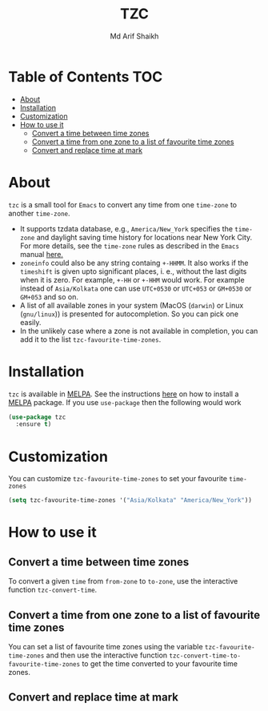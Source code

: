 #+TITLE: TZC
#+AUTHOR: Md Arif Shaikh
#+EMAIL: arifshaikh.astro@gmail.com

#+html: <div> <img alt="GitHub" src="https://img.shields.io/github/license/md-arif-shaikh/tzc"> <a href="https://melpa.org/#/tzc"><img alt="MELPA" src="https://melpa.org/packages/tzc-badge.svg"/></a> </div>
* Table of Contents :TOC:
- [[#about][About]]
- [[#installation][Installation]]
- [[#customization][Customization]]
- [[#how-to-use-it][How to use it]]
  - [[#convert-a-time-between-time-zones][Convert a time between time zones]]
  - [[#convert-a-time-from-one-zone-to-a-list-of-favourite-time-zones][Convert a time from one zone to a list of favourite time zones]]
  - [[#convert-and-replace-time-at-mark][Convert and replace time at mark]]

* About
~tzc~ is a small tool for ~Emacs~ to convert any time from one ~time-zone~ to another ~time-zone~.
- It supports tzdata database, e.g., ~America/New_York~ specifies the ~time-zone~ and daylight saving time history for locations near New York City.
  For more details, see the ~time-zone~ rules as described in the ~Emacs~ manual [[https://www.gnu.org/software/emacs/manual/html_node/elisp/Time-Zone-Rules.html][here.]]
- ~zoneinfo~ could also be any string containg ~+-HHMM~. It also works if the ~timeshift~ is given upto significant places, i. e., without
  the last digits when it is zero. For example, ~+-HH~ or ~+-HHM~ would work. For example instead of ~Asia/Kolkata~ one can use ~UTC+0530~ or
  ~UTC+053~ or ~GM+0530~ or ~GM+053~ and so on.
- A list of all available zones in your system (MacOS (~darwin~) or Linux (~gnu/linux~)) is presented for autocompletion. So you can pick one easily.
- In the unlikely case where a zone is not available in completion, you can add it to the list ~tzc-favourite-time-zones~.
* Installation
~tzc~ is available in [[https://melpa.org/#/tzc][MELPA]]. See the instructions [[https://melpa.org/#/getting-started][here]] on how to install a [[https://melpa.org/#/tzc][MELPA]] package. If you use ~use-package~ then the following would work
#+BEGIN_SRC emacs-lisp
  (use-package tzc
    :ensure t)
#+END_SRC
* Customization
You can customize ~tzc-favourite-time-zones~ to set your favourite ~time-zones~
#+BEGIN_SRC emacs-lisp
  (setq tzc-favourite-time-zones '("Asia/Kolkata" "America/New_York"))
#+END_SRC
* How to use it
** Convert a time between time zones
To convert a given ~time~ from ~from-zone~ to ~to-zone~, use the interactive function ~tzc-convert-time~.
#+html: <div> <img src="./screenshots/convert-time.gif"></div>
** Convert a time from one zone to a list of favourite time zones
You can set a list of favourite time zones using the variable ~tzc-favourite-time-zones~ and then use
the interactive function ~tzc-convert-time-to-favourite-time-zones~ to get the time converted to your
favourite time zones.
#+html: <div> <img src="./screenshots/convert-time-to-favourite-zones.gif"></div>
** Convert and replace time at mark
#+html: <div> <img src="./screenshots/convert-and-replace-time-at-mark.gif"></div>
